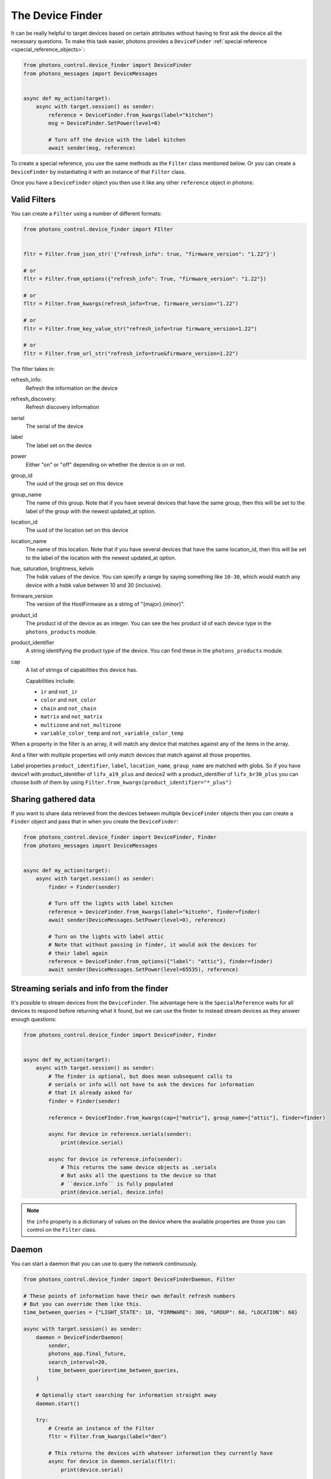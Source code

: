 .. _device_finder:

The Device Finder
=================

It can be really helpful to target devices based on certain attributes without
having to first ask the device all the necessary questions. To make this task
easier, photons provides a ``DeviceFinder``
:ref:`special reference <special_reference_objects>`:

.. code-block:: python

    from photons_control.device_finder import DeviceFinder
    from photons_messages import DeviceMessages


    async def my_action(target):
        async with target.session() as sender:
            reference = DeviceFinder.from_kwargs(label="kitchen")
            msg = DeviceFinder.SetPower(level=0)

            # Turn off the device with the label kitchen
            await sender(msg, reference)

To create a special reference, you use the same methods as the ``Filter`` class
mentioned below.  Or you can create a ``DeviceFinder`` by instantiating it
with an instance of that ``Filter`` class.

Once you have a ``DeviceFinder`` object you then use it like any other
``reference`` object in photons:

Valid Filters
-------------

You can create a ``Filter`` using a number of different formats:

.. code-block:: python

    from photons_control.device_finder import FIlter


    fltr = Filter.from_json_str('{"refresh_info": true, "firmware_version": "1.22"}')

    # or
    fltr = Filter.from_options({"refresh_info": True, "firmware_version": "1.22"})

    # or
    fltr = Filter.from_kwargs(refresh_info=True, firmware_version="1.22")

    # or
    fltr = Filter.from_key_value_str("refresh_info=true firmware_version=1.22")

    # or
    fltr = Filter.from_url_str("refresh_info=true&firmware_version=1.22")

The filter takes in:

refresh_info:
    Refresh the information on the device

refresh_discovery:
    Refresh discovery information

serial
    The serial of the device

label
    The label set on the device

power
    Either "on" or "off" depending on whether the device is on or not.

group_id
    The uuid of the group set on this device

group_name
    The name of this group. Note that if you have several devices that have
    the same group, then this will be set to the label of the group
    with the newest updated_at option.

location_id
    The uuid of the location set on this device

location_name
    The name of this location. Note that if you have several devices that have
    the same location_id, then this will be set to the label of the location
    with the newest updated_at option.

hue, saturation, brightness, kelvin
    The hsbk values of the device. You can specify a range by saying something
    like ``10-30``, which would match any device with a hsbk value between 10
    and 30 (inclusive).

firmware_version
    The version of the HostFirmware as a string of "{major}.{minor}".

product_id
    The product id of the device as an integer. You can see the hex product id
    of each device type in the ``photons_products`` module.

product_identifier
    A string identifying the product type of the device. You can find these in
    the ``photons_products`` module.

cap
    A list of strings of capabilities this device has.

    Capabilities include:

    * ``ir`` and ``not_ir``
    * ``color`` and ``not_color``
    * ``chain`` and ``not_chain``
    * ``matrix`` and ``not_matrix``
    * ``multizone`` and ``not_multizone``
    * ``variable_color_temp`` and ``not_variable_color_temp``

When a property in the filter is an array, it will match any device that matches
against any of the items in the array.

And a filter with multiple properties will only match devices that match against
all those properties.

Label properties ``product_identifier``, ``label``, ``location_name``,
``group_name`` are matched with globs. So if you have device1 with
product_identifier of ``lifx_a19_plus`` and device2 with a product_identifier
of ``lifx_br30_plus`` you can choose both of them by using
``Filter.from_kwargs(product_identifier="*_plus")``

Sharing gathered data
---------------------

If you want to share data retrieved from the devices between multiple
``DeviceFinder`` objects then you can create a ``Finder`` object and pass that
in when you create the ``DeviceFinder``:

.. code-block:: python

    from photons_control.device_finder import DeviceFinder, Finder
    from photons_messages import DeviceMessages


    async def my_action(target):
        async with target.session() as sender:
            finder = Finder(sender)

            # Turn off the lights with label kitchen
            reference = DeviceFinder.from_kwargs(label="kitcehn", finder=finder)
            await sender(DeviceMessages.SetPower(level=0), reference)

            # Turn on the lights with label attic
            # Note that without passing in finder, it would ask the devices for
            # their label again
            reference = DeviceFinder.from_options({"label": "attic"}, finder=finder)
            await sender(DeviceMessages.SetPower(level=65535), reference)

Streaming serials and info from the finder
------------------------------------------

It's possible to stream devices from the ``DeviceFinder``. The advantage here
is the ``SpecialReference`` waits for all devices to respond before returning
what it found, but we can use the finder to instead stream devices as they
answer enough questions:

.. code-block:: python

    from photons_control.device_finder import DeviceFinder, Finder


    async def my_action(target):
        async with target.session() as sender:
            # The finder is optional, but does mean subsequent calls to
            # serials or info will not have to ask the devices for information
            # that it already asked for
            finder = Finder(sender)

            reference = DeviceFInder.from_kwargs(cap=["matrix"], group_name=["attic"], finder=finder)

            async for device in reference.serials(sender):
                print(device.serial)

            async for device in reference.info(sender):
                # This returns the same device objects as .serials
                # But asks all the questions to the device so that
                # ``device.info`` is fully populated
                print(device.serial, device.info)

.. note:: the ``info`` property is a dictionary of values on the device where
    the available properties are those you can control on the ``Filter`` class.

Daemon
------

You can start a daemon that you can use to query the network continuously.

.. code-block:: python

    from photons_control.device_finder import DeviceFinderDaemon, Filter

    # These points of information have their own default refresh numbers
    # But you can override them like this.
    time_between_queries = {"LIGHT_STATE": 10, "FIRMWARE": 300, "GROUP": 60, "LOCATION": 60}

    async with target.session() as sender:
        daemon = DeviceFinderDaemon(
            sender,
            photons_app.final_future,
            search_interval=20,
            time_between_queries=time_between_queries,
        )

        # Optionally start searching for information straight away
        daemon.start()

        try:
            # Create an instance of the Filter
            fltr = Filter.from_kwargs(label="den")

            # This returns the devices with whatever information they currently have
            async for device in daemon.serials(fltr):
                print(device.serial)

            # This returns devices after first getting all the information
            async for device in daemon.info(fltr):
                print(device.serial)
                print(device.info)
        finally:
            await daemon.finish()

The daemon takes in the following arguments:

limit - default 30
    This is the limit of inflight messages sent by the daemon. You can pass in
    an ``asyncio.Semaphore`` or a number and a Semaphore will be made for you.

finder - optional
    The finder object that does all the hard work. If one is not supplied then
    one is made for you

forget_after - default 30
    The number of seconds since a device is last discovered before we forget
    it ever existed

final_future - defaults to the final_future on the sender
    A future that when cancelled will shut down the daemon.

search_interface - default 20
    The number of seconds between each discovery

time_between_queries - optional
    A dictionary of refresh times for the different points of information the
    device finder looks for.

    By default it is::

        {"LIGHT_STATE": 10, "VERSION": None, "FIRMWARE": 300, "GROUP": 60, "LOCATION": 60}

    The ``None`` value for ``VERSION`` means the version information is never
    asked for again. The numbers in the rest of them is the minimum number of
    seconds since getting a result before it asks for an updated value.

The daemon will then sit there and keep discovering devices and asking those
devices questions to update their state. It tries it's best to send the least
amount of packets on the network as possible.

